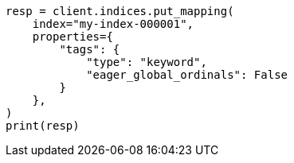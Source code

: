 // This file is autogenerated, DO NOT EDIT
// mapping/params/eager-global-ordinals.asciidoc:74

[source, python]
----
resp = client.indices.put_mapping(
    index="my-index-000001",
    properties={
        "tags": {
            "type": "keyword",
            "eager_global_ordinals": False
        }
    },
)
print(resp)
----
